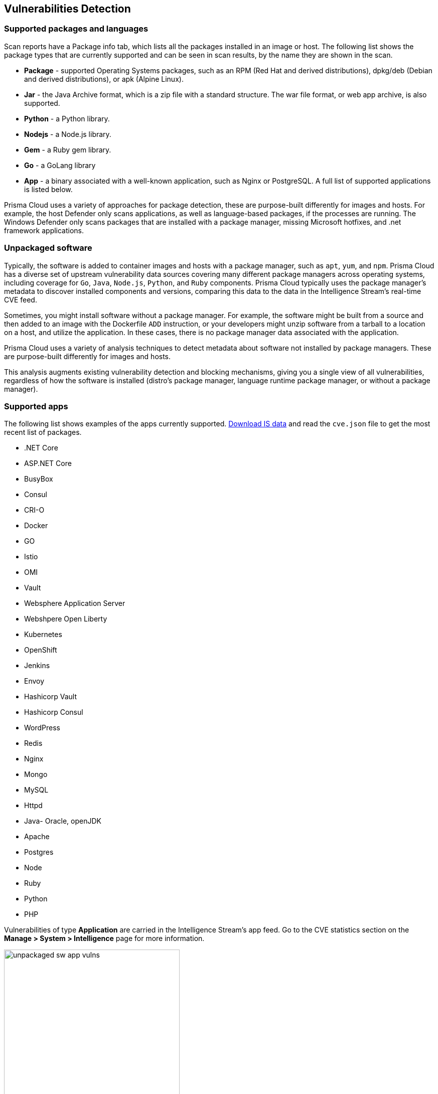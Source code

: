 == Vulnerabilities Detection

=== Supported packages and languages

Scan reports have a Package info tab, which lists all the packages installed in an image or host.
The following list shows the package types that are currently supported and can be seen in scan results, by the name they are shown in the scan.

* *Package* - supported Operating Systems packages, such as an RPM (Red Hat and derived distributions), dpkg/deb (Debian and derived distributions), or apk (Alpine Linux).
* *Jar* - the Java Archive format, which is a zip file with a standard structure. The war file format, or web app archive, is also supported.
* *Python* - a Python library.
* *Nodejs* - a Node.js library.
* *Gem* - a Ruby gem library.
* *Go* - a GoLang library
* *App* - a binary associated with a well-known application, such as Nginx or PostgreSQL. A full list of supported applications is listed below.

Prisma Cloud uses a variety of approaches for package detection, these are purpose-built differently for images and hosts. For example, the host Defender only scans applications, as well as language-based packages, if the processes are running. The Windows Defender only scans packages that are installed with a package manager, missing Microsoft hotfixes, and .net framework applications.

=== Unpackaged software

Typically, the software is added to container images and hosts with a package manager, such as `apt`, `yum`, and `npm`.
Prisma Cloud has a diverse set of upstream vulnerability data sources covering many different package managers across operating systems, including coverage for `Go`, `Java`, `Node.js`, `Python`, and `Ruby` components.
Prisma Cloud typically uses the package manager's metadata to discover installed components and versions, comparing this data to the data in the Intelligence Stream's real-time CVE feed.

Sometimes, you might install software without a package manager.
For example, the software might be built from a source and then added to an image with the Dockerfile `ADD` instruction, or your developers might unzip software from a tarball to a location on a host, and utilize the application.
In these cases, there is no package manager data associated with the application.

Prisma Cloud uses a variety of analysis techniques to detect metadata about software not installed by package managers. These are purpose-built differently for images and hosts.

This analysis augments existing vulnerability detection and blocking mechanisms, giving you a single view of all vulnerabilities, regardless of how the software is installed (distro's package manager, language runtime package manager, or without a package manager).

=== Supported apps

The following list shows examples of the apps currently supported. xref:../tools/update_intel_stream_offline.adoc#[Download IS data] and read the `cve.json` file to get the most recent list of packages.

* .NET Core
* ASP.NET Core
* BusyBox
* Consul
* CRI-O
* Docker
* GO
* Istio
* OMI
* Vault
* Websphere Application Server
* Webshpere Open Liberty
* Kubernetes
* OpenShift
* Jenkins
* Envoy
* Hashicorp Vault
* Hashicorp Consul
* WordPress
* Redis
* Nginx
* Mongo
* MySQL
* Httpd
* Java- Oracle, openJDK
* Apache
* Postgres
* Node
* Ruby
* Python
* PHP

Vulnerabilities of type *Application* are carried in the Intelligence Stream's app feed. Go to the CVE statistics section on the *Manage > System > Intelligence* page for more information.

image::unpackaged-sw-app-vulns.png[width=350]

Nothing is required to enable the functionality described in this article. It is enabled by default.